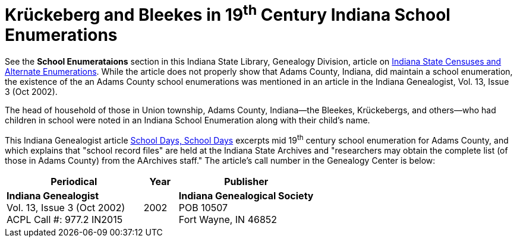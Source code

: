 = Krückeberg and Bleekes in 19^th^ Century Indiana School Enumerations

See the **School Enumerataions** section in this Indiana State Library,
Genealogy Division, article on
xref:attachment$school-enumeration-Union-township-indiana-20-September-1853.pdf[Indiana
State Censuses and Alternate Enumerations]. While the article does not properly
show that Adams County, Indiana, did maintain a school enumeration, the
existence of the an Adams County school enumerations was mentioned in an
article in the Indiana Genealogist, Vol.  13, Issue 3 (Oct 2002).

The head of household of those in Union township, Adams County, Indiana--the
Bleekes, Krückebergs, and others--who had children in school were noted in an
Indiana School Enumeration along with their child's name. 

This Indiana Genealogist article
xref:attachment$Indiana_Genealogist_Sept_2002_School_enumerations_1853_of_Union_township_Adams_county_Indiana.pdf[School
Days, School Days] excerpts mid 19^th^ century school enumeration for Adams
County, and which explains that "school record files" are held at the Indiana
State Archives and "researchers may obtain the complete list (of those in Adams
County) from the AArchives staff." The article's call number in the Genealogy
Center is below:

[cols="4,1,4"]
|===
|Periodical|Year|Publisher

|**Indiana Genealogist** +
Vol. 13, Issue 3 (Oct 2002) +
ACPL Call #: 977.2 IN2015|2002|**Indiana Genealogical Society** +
POB 10507 +
Fort Wayne, IN 46852
|===

